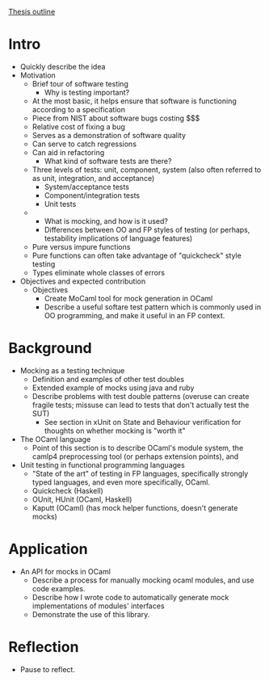 _Thesis outline_

* Intro
  - Quickly describe the idea
  - Motivation
    - Brief tour of software testing
      - Why is testing important?
	- At the most basic, it helps ensure that software is
          functioning according to a specification
	- Piece from NIST about software bugs costing $$$
	- Relative cost of fixing a bug
	- Serves as a demonstration of software quality
	- Can serve to catch regressions
	- Can aid in refactoring
      - What kind of software tests are there?
	- Three levels of tests: unit, component, system (also often
          referred to as unit, integration, and acceptance)
	  - System/acceptance tests
	  - Component/integration tests
	  - Unit tests
	- 
      - What is mocking, and how is it used?
      - Differences between OO and FP styles of testing (or perhaps,
        testability implications of language features)
	- Pure versus impure functions
	- Pure functions can often take advantage of "quickcheck" style testing
	- Types eliminate whole classes of errors
  - Objectives and expected contribution
    - Objectives
      - Create MoCaml tool for mock generation in OCaml
      - Describe a useful softare test pattern which is commonly used
        in OO programming, and make it useful in an FP context.
* Background
  - Mocking as a testing technique
    - Definition and examples of other test doubles
    - Extended example of mocks using java and ruby
    - Describe problems with test double patterns (overuse can create
      fragile tests; missuse can lead to tests that don't actually
      test the SUT)
      - See section in xUnit on State and Behaviour verification for
        thoughts on whether mocking is "worth it"
  - The OCaml language
    - Point of this section is to describe OCaml's module system, the
      camlp4 preprocessing tool (or perhaps extension points), and
  - Unit testing in functional programming languages
    - "State of the art" of testing in FP languages, specifically
      strongly typed languages, and even more specifically, OCaml.
    - Quickcheck (Haskell)
    - OUnit, HUnit (OCaml, Haskell)
    - Kaputt (OCaml) (has mock helper functions, doesn't generate mocks)
* Application
  - An API for mocks in OCaml
    - Describe a process for manually mocking ocaml modules, and use
      code examples.
    - Describe how I wrote code to automatically generate mock
      implementations of modules' interfaces
    - Demonstrate the use of this library.
* Reflection
  - Pause to reflect.
